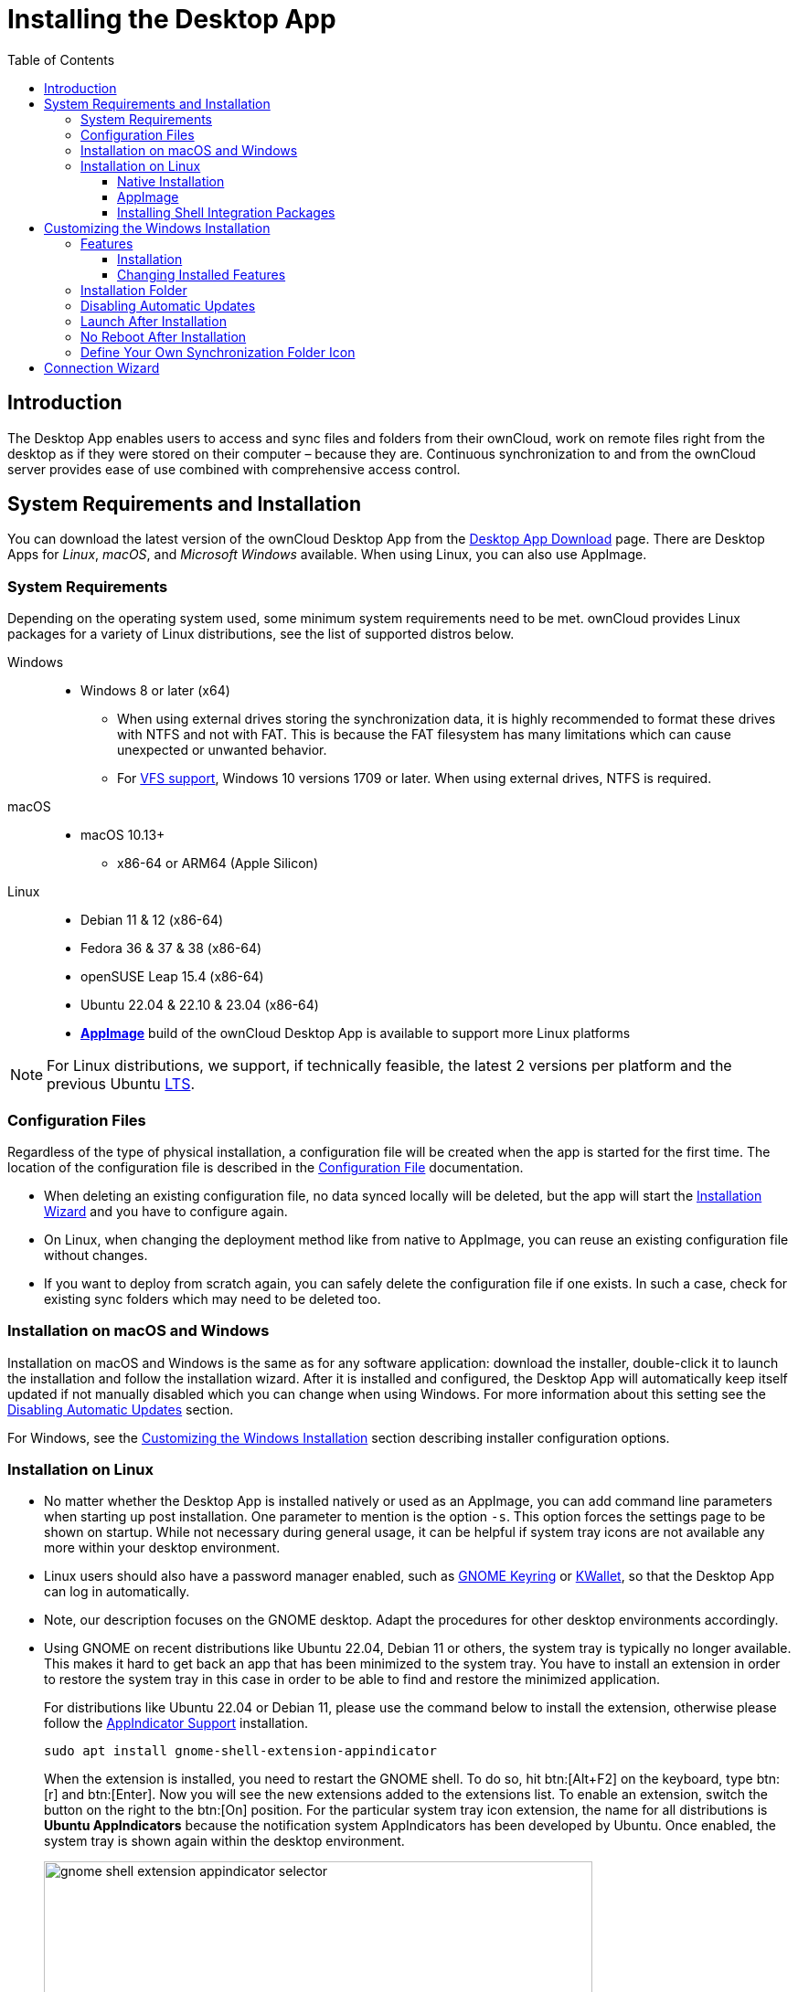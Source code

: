 = Installing the Desktop App
:toc: right
:toclevels: 4
:client-version-win: 4.1.0.11250.x64
:client-version-appimage: 4.1.0.11250-x86_64
:description: The Desktop App enables users to access and sync files and folders from their ownCloud, work on remote files right from the desktop as if they were stored on their computer – because they are.

:ms-remove-url: https://docs.microsoft.com/en-us/windows/win32/msi/remove
:ms-adddefault-url: https://docs.microsoft.com/en-us/windows/win32/msi/adddefault
:desktop-clients-url: https://owncloud.com/desktop-app/
:appimage-wikipedia-url: https://en.wikipedia.org/wiki/AppImage
:gnome-keyring-url: https://wiki.gnome.org/Projects/GnomeKeyring/
:kwalletmanager-url: https://utils.kde.org/projects/kwalletmanager/
:ubuntu-lts-url: https://wiki.ubuntu.com/LTS
:libfuse2-url: https://docs.appimage.org/user-guide/troubleshooting/fuse.html#setting-up-fuse-2-x-alongside-of-fuse-3-x-on-recent-ubuntu-22-04-debian-and-their-derivatives
:install-appimage-url: https://docs.appimage.org/introduction/quickstart.html#ref-quickstart
:gnome-extensions-url: https://extensions.gnome.org/extension/615/appindicator-support/
:appimagelauncher-url: https://docs.appimage.org/introduction/software-overview.html#ref-appimagelauncher
:install-appimagelauncher-url: https://github.com/TheAssassin/AppImageLauncher/wiki
:install-shell-integration-url: https://github.com/owncloud/client-desktop-install-shell-integration
:client-download-url: https://download.owncloud.com/desktop/ownCloud/stable/

// evaluate the url version which is either the
// * branch name when it is a stable branch or
// * latest when it is the next branch
 
:url-version: {page-component-version}
ifeval::["{page-component-version}" == "next"]
:url-version: latest
endif::[]

== Introduction

{description} Continuous synchronization to and from the ownCloud server provides ease of use combined with comprehensive access control.

== System Requirements and Installation

You can download the latest version of the ownCloud Desktop App from the {desktop-clients-url}[Desktop App Download] page. There are Desktop Apps for _Linux_, _macOS_, and _Microsoft Windows_ available. When using Linux, you can also use AppImage.

=== System Requirements

Depending on the operating system used, some minimum system requirements need to be met. ownCloud provides Linux packages for a variety of Linux distributions, see the list of supported distros below.

Windows::
* Windows 8 or later (x64)
** When using external drives storing the synchronization data, it is highly recommended to format these drives with NTFS and not with FAT. This is because the FAT filesystem has many limitations which can cause unexpected or unwanted behavior.
** For xref:vfs.adoc[VFS support], Windows 10 versions 1709 or later. When using external drives, NTFS is required.

macOS::
* macOS 10.13+
** x86-64 or ARM64 (Apple Silicon)

Linux::
* Debian 11 & 12 (x86-64)
* Fedora 36 & 37 & 38 (x86-64)
* openSUSE Leap 15.4 (x86-64)
* Ubuntu 22.04 & 22.10 & 23.04 (x86-64)
* **{appimage-wikipedia-url}[AppImage]** build of the ownCloud Desktop App is available to support more Linux platforms

NOTE: For Linux distributions, we support, if technically feasible, the latest 2 versions per platform and the previous Ubuntu {ubuntu-lts-url}[LTS].

=== Configuration Files

Regardless of the type of physical installation, a configuration file will be created when the app is started for the first time. The location of the configuration file is described in the xref:advanced_usage/configuration_file.adoc[Configuration File] documentation.

* When deleting an existing configuration file, no data synced locally will be deleted, but the app will start the xref:installation-wizard[Installation Wizard] and you have to configure again.

* On Linux, when changing the deployment method like from native to AppImage, you can reuse an existing configuration file without changes.

* If you want to deploy from scratch again, you can safely delete the configuration file if one exists. In such a case, check for existing sync folders which may need to be deleted too.

=== Installation on macOS and Windows

Installation on macOS and Windows is the same as for any software application: download the installer,  double-click it to launch the installation and follow the installation wizard. After it is installed and configured, the Desktop App will automatically keep itself updated if not manually disabled which you can change when using Windows. For more information about this setting see the xref:disabling-automatic-updates[Disabling Automatic Updates] section.

For Windows, see the xref:customizing-the-windows-installation[Customizing the Windows Installation] section describing installer configuration options. 

=== Installation on Linux

* No matter whether the Desktop App is installed natively or used as an AppImage, you can add command line parameters when starting up post installation. One parameter to mention is the option `-s`. This option forces the settings page to be shown on startup. While not necessary during general usage, it can be helpful if system tray icons are not available any more within your desktop environment.

* Linux users should also have a password manager enabled, such as {gnome-keyring-url}[GNOME Keyring] or {kwalletmanager-url}[KWallet], so that the Desktop App can log in automatically.

* Note, our description focuses on the GNOME desktop. Adapt the procedures for other desktop environments accordingly.

* Using GNOME on recent distributions like Ubuntu 22.04, Debian 11 or others, the system tray is typically no longer available. This makes it hard to get back an app that has been minimized to the system tray. You have to install an extension in order to restore the system tray in this case in order to be able to find and restore the minimized application.
+
--
For distributions like Ubuntu 22.04 or Debian 11, please use the command below to install the extension, otherwise please follow the {gnome-extensions-url}[AppIndicator Support] installation.

[source,bash]
----
sudo apt install gnome-shell-extension-appindicator
----

When the extension is installed, you need to restart the GNOME shell. To do so, hit btn:[Alt+F2] on the keyboard, type btn:[r] and  btn:[Enter]. Now you will see the new extensions added to the extensions list. To enable an extension, switch the button on the right to the btn:[On] position. For the particular system tray icon extension, the name for all distributions is **Ubuntu AppIndicators** because the notification system AppIndicators has been developed by Ubuntu. Once enabled, the system tray is shown again within the desktop environment.

image::installing/gnome-shell-extension-appindicator-selector.png[width=600,pdfwidth=60%]
--

==== Native Installation

Linux users must follow the instructions on the {desktop-clients-url}[download] page to add the appropriate repository for their Linux distribution, install the signing key and use their package managers to install the Desktop App. Linux users will also update their Desktop App via package manager. The Desktop App will display a notification when an update is available. Note to see xref:installing-shell-integration-packages[Installing Shell Integration Packages]. Overlay icons and a special context menu for your file browsers need to be installed manually.

You will also find links to source code archives and older versions on the download page.

On Debian-based systems, it may happen after a while that when running `sudo apt update`, a notice about a signature verification error is returned. This can be solved by refreshing the keys. On Debian invoke the following command to update all signatures:

[source,bash]
----
sudo apt-key adv --refresh-keys --keyserver keyring.debian.org
----

For Ubuntu, use:

[source,bash]
----
sudo apt-key adv --refresh-keys --keyserver keyserver.ubuntu.com
----

==== AppImage

An {appimage-wikipedia-url}[AppImage] build of the ownCloud Desktop App is available to support more Linux platforms. You can download the AppImage at the {desktop-clients-url}[Linux section of the Download Desktop App] page.

AppImage is an alternative way to use Linux applications -- instead of having multiple files in several places making up a package, the entire application is contained in a single file ending with an `.AppImage` suffix, including all necessary dependencies and libraries. ownCloud provides a single AppImage based on CentOS 7, which runs on all modern and most older Linux platforms.

Known limitations for the 4.x AppImages::
* For Ubuntu 22.04, Debian 11 and other very recent distributions, you need to install `libfuse2` as a prerequisite. For details see
issue with `libfuse` on Ubuntu >=22.04 or Debian 11 {libfuse2-url}[Setting up FUSE 2.x alongside of FUSE 3.x on recent Ubuntu (>=22.04), Debian and their derivatives].

* Shell integration packages, which means overlay icons and a special context menu for your file browsers, is not included in the AppImage. You need to install them manually, see xref:file-browser-extension-packages[Installing Shell Integration Packages].


Installing _libfuse2_ if required::
--
* Check if `libfuse2` is already installed:
+
[source,bash]
----
dpkg -l libfuse2
----

* Check if there is an installation candidate for `libfuse2`:
+
[source,bash]
----
sudo apt-cache show libfuse2
----

* Install `libfuse2`:
+
[source,bash]
----
sudo apt install libfuse2
----
--

Install the AppImageLauncher app::
See the {install-appimagelauncher-url}[Install AppImageLauncher] wiki for details about installing it. AppImageLauncher does not need to be started. It hooks in when you start an AppImage. There are different responses when starting an AppImage:
+
--
How to launch an AppImage::
When you open an AppImage file via your file browser that you have not opened before then double click on it:
+
image::installing/appimagelauncher_open_question.png[AppImage First Time Usage, width=500]
--
+
--
First time usage::
After opening an AppImage, if AppImageLauncher has been started for the first time, it will ask you to define some basic settings:
+
image::installing/appimagelauncher_first_run.png[AppImage First Time Usage,width=500]
--
+
--
AppImage Integration Question::
Post first time configuration or when you open the AppImage file via your file browser, for example by double clicking on it:
+
image::installing/appimagelauncher_integrate_question.png[AppImage Integration Question,width=500]
--

Install and run the Desktop App AppImage::
The example below uses the terminal but you can also use the GUI. For details see {install-appimage-url}[How to run an AppImage].
+
--
* Go to the {desktop-clients-url}[download] page and download the recent AppImage into the Applications folder in your home directory. Replace the URL from the example with the actual URL from the download page. Note the folder name `Applications` can be any name and helps to collect all AppImages you have on one location. The AppImageLauncher, if used, has this name predefined unless you change it.
+
[source,bash]
----
mkdir -p ~/Applications
----
+
[source,bash]
----
cd ~/Applications
----
+
[source,bash,subs="attributes+"]
----
wget {client-download-url}{url-version}/linux-appimage/ownCloud-{client-version-appimage}.AppImage
----

* The following steps are only necessary when the AppImageLauncher is _not_ used:
** Make the AppImage executable:
+
[source,bash,subs="attributes+"]
----
sudo chmod +x ownCloud-{client-version-appimage}.AppImage
----

* Start the AppImage by invoking the following command:
+
[source,bash,subs="attributes+"]
----
~/Applications/ownCloud-{client-version-appimage}.AppImage
----

* Note when you start the AppImage after setting it to be executable, AppImageLauncher will open if installed.
--

Automatically updating the AppImage::
For automatically updating the AppImage see the xref:automatic_updater.adoc#linux[Automatic Updating of the Desktop App - Linux] documentation.

==== Installing Shell Integration Packages

ownCloud supports installing shell integration packages, which allow you to add overlay icons and a special context menu for your file browsers, via a bash script guided installation for Linux based systems. This script covers main systems and file browsers, but by nature not all possible flavours and combinations. Beside an auto mode, you can also manually define parameters from a list. The following quick command installing the extensions requires `curl` to be available on your system:

[source,bash]
----
curl -s https://raw.githubusercontent.com/owncloud/client-desktop-install-shell-integration/main/install-extensions.sh | bash -s - --auto
----

If curl is not available or you are not sure or want to read more, see {install-shell-integration-url}[Install ownCloud Linux Shell Extensions,window=_blank] for more details.

== Customizing the Windows Installation

If you just want to install the ownCloud Desktop App on your local system, you can simply {client-download-url}{url-version}/win/[download,window=_blank] and launch the relevant `.msi` file and configure it in the wizard that pops up. For the examples below, the x64 installer is used.

=== Features

The MSI installer provides several features that can be installed or removed individually, which you can also control via command-line, if you are automating the installation, then run the following command:

[source,console,subs="attributes+"]
----
msiexec /passive /i ownCloud-{client-version-win}.msi
----

The command will install the ownCloud Desktop App into the default location with the default features enabled. If you want to disable, e.g., desktop shortcut icons you can simply change the above command to the following:

[source,console,subs="attributes+"]
----
msiexec /passive /i ownCloud-{client-version-win}.msi REMOVE=DesktopShortcut
----

See the following table for a list of available features:

[width="100%",cols="20%,20%,27%,33%",options="header",]
|===
| Feature 
| Enabled by default 
| Description 
| Property to disable.

| Client 
| Yes, +
required 
| The actual client 
|

| DesktopShortcut 
| Yes 
| Adds a shortcut to the desktop.
| `NO_DESKTOP_SHORTCUT`

| StartMenuShortcuts 
| Yes 
| Adds shortcuts to the start menu.
| `NO_START_MENU_SHORTCUTS`

| ShellExtensions 
| Yes 
| Adds Explorer integration 
| `NO_SHELL_EXTENSIONS`
|===

==== Installation

You can also choose to only install the Desktop App itself by using the following command:

[source,console,subs="attributes+"]
----
msiexec /passive /i ownCloud-{client-version-win}.msi ADDDEFAULT=Client
----

If you for instance want to install everything but the `DesktopShortcut` and the `ShellExtensions` feature, you have two possibilities:

* You explicitly name all the features you actually want to install (whitelist) where `Client` is always installed anyway.

[source,console,subs="attributes+"]
----
msiexec /passive /i ownCloud-{client-version-win}.msi ADDDEFAULT=StartMenuShortcuts
----

*  You pass the `NO_DESKTOP_SHORTCUT` and `NO_SHELL_EXTENSIONS` properties.

[source,console,subs="attributes+"]
----
msiexec /passive /i ownCloud-{client-version-win}.msi NO_DESKTOP_SHORTCUT="1"
NO_SHELL_EXTENSIONS="1"
----

NOTE: The ownCloud .msi file remembers these properties, so you don't need to specify them on upgrades.

NOTE: You cannot use these to change the installed features, if you want to do that, see the next section.

==== Changing Installed Features

You can change the installed features later by using `REMOVE` and `ADDDEFAULT` properties.

* If you want to add the desktop shortcut later, run the following command:

[source,console,subs="attributes+"]
----
msiexec /passive /i ownCloud-{client-version-win}.msi ADDDEFAULT="DesktopShortcut"
----

* If you want to remove it, simply run the following command:

[source,console,subs="attributes+"]
----
msiexec /passive /i ownCloud-{client-version-win}.msi REMOVE="DesktopShortcut"
----

Windows keeps track of the installed features and using `REMOVE` or `ADDDEFAULT` will only affect the mentioned features.

Compare {ms-remove-url}[REMOVE] and {ms-adddefault-url}[ADDDEFAULT] on the Windows Installer Guide.

NOTE: You cannot specify REMOVE on initial installation as it will disable all features.

=== Installation Folder

You can adjust the installation folder by specifying the `INSTALLDIR` property like this.

[source,console,subs="attributes+"]
----
msiexec /passive /i ownCloud-{client-version-win}.msi INSTALLDIR="C:\Program Files\Non Standard ownCloud Client Folder"
----

Be careful when using PowerShell instead of `cmd.exe`, it can be tricky to get the whitespace escaping right there. Specifying the `INSTALLDIR` like this only works on first installation, you cannot simply re-invoke the .msi with a different path. If you still need to change it, uninstall it first and reinstall it with the new path.

=== Disabling Automatic Updates

To disable automatic updates, you can pass the `SKIPAUTOUPDATE` property.

[source,console,subs="attributes+"]
----
msiexec /passive /i ownCloud-{client-version-win}.msi SKIPAUTOUPDATE="1"
----

=== Launch After Installation

To launch the Desktop App automatically after installation, you can pass the `LAUNCH` property.

[source,console,subs="attributes+"]
----
msiexec /i ownCloud-{client-version-win}.msi LAUNCH="1"
----

This option also removes the checkbox to let users decide if they want to launch the Desktop App for non-passive/quiet mode.

NOTE: This option does not have any effect without GUI.

=== No Reboot After Installation

The ownCloud Desktop App schedules a reboot after installation to make sure the Explorer extension is correctly (un)loaded. If you're taking care of the reboot yourself, you can set the `REBOOT` property.

[source,console,subs="attributes+"]
----
msiexec /i ownCloud-{client-version-win}.msi REBOOT=ReallySuppress
----

This will make msiexec exit with error ERROR_SUCCESS_REBOOT_REQUIRED (3010).
If your deployment tooling interprets this as an actual error and you want to avoid that, you may want to set the `DO_NOT_SCHEDULE_REBOOT` instead.

[source,console,subs="attributes+"]
----
msiexec /i ownCloud-{client-version-win}.msi DO_NOT_SCHEDULE_REBOOT="1"
----

=== Define Your Own Synchronization Folder Icon

When setting up a new synchronization, ownCloud automatically assigns its icon to the synchronization folder for ease of identification. Though you can change this icon, it would be reverted back on next reboot to the ownCloud icon. Folder icon details are usually stored in the hidden desktop.ini file which is located _inside_ the folder under scrutiny. To make a manually defined icon persistent, a small change in this `desktop.ini` file is necessary. See the following description to do so:

* Make the `desktop.ini` visible because it is hidden by default:
+
--
[width="100%",cols="70%,.^100%"]
|===
a| image:installing/show_in_explorer.png[Show in Explorer,width=250]
| Open the Desktop app, click on the three dots and there on `Show in Explorer`.


a| image:installing/explorer_view.png[Explorer View,width=250]
| In the Explorer, go to the `View` tab

a| image:installing/explorer_options.png[Explorer Options,width=250]
| and click on the `Options` icon.

a| image:installing/folder_view.png[Folder Options,width=250]
| In `Folder Options` click on the `View` tab.

a| image:installing/advanced_settings.png[Advanced Settings,width=250]
| In `Advanced Settings`, change the marked items.
|===
--

* Now, as the `desktop.ini` file is visible, add a setting to make an icon change persistent. To do so, open it with an editor.
** The current content may look like this:
+
--
[source,plaintext]
----
[.ShellClassInfo]
IconResource=C:\Program Files\ownCloud\owncloud.exe,0
[ViewState]
Mode=
Vid=
FolderType=Generic
----
--

** Add the following to the current content at the bottom:
+
--
[source,plaintext]
----
[ownCloud]
UpdateIcon=false
----
--

* Make the `dektop.ini` file hidden again by undoing the `Advanced Settings` changes from the first step. After that, the `desktop.ini` file will be hidden again.

* Finally apply any icon of your choice to the synchronization folder.

== Connection Wizard

When all is set up and the app has been started for the first time, you will be directed to the xref:using.adoc#connection-wizard[Connection Wizard] to set up a new synchronization connection. The connection wizard will always be shown if no connection has been set up.

